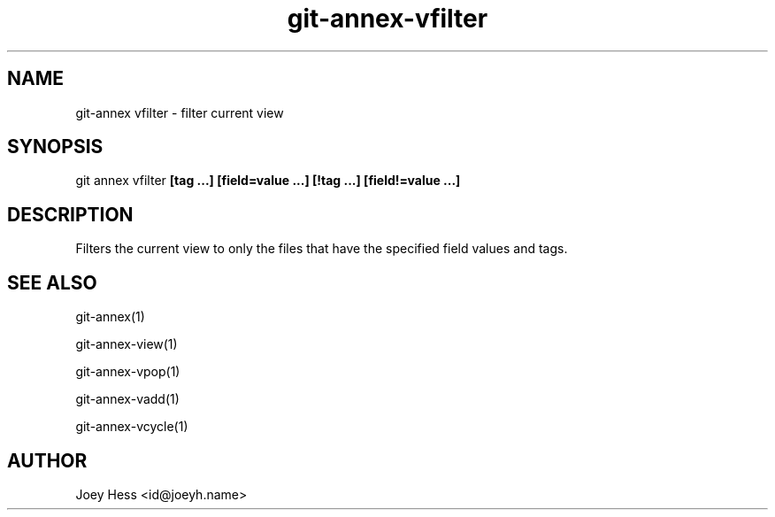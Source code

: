 .TH git-annex-vfilter 1
.SH NAME
git\-annex vfilter \- filter current view
.PP
.SH SYNOPSIS
git annex vfilter \fB[tag ...] [field=value ...] [!tag ...] [field!=value ...]\fP
.PP
.SH DESCRIPTION
Filters the current view to only the files that have the
specified field values and tags.
.PP
.SH SEE ALSO
git\-annex(1)
.PP
git\-annex\-view(1)
.PP
git\-annex\-vpop(1)
.PP
git\-annex\-vadd(1)
.PP
git\-annex\-vcycle(1)
.PP
.SH AUTHOR
Joey Hess <id@joeyh.name>
.PP
.PP

